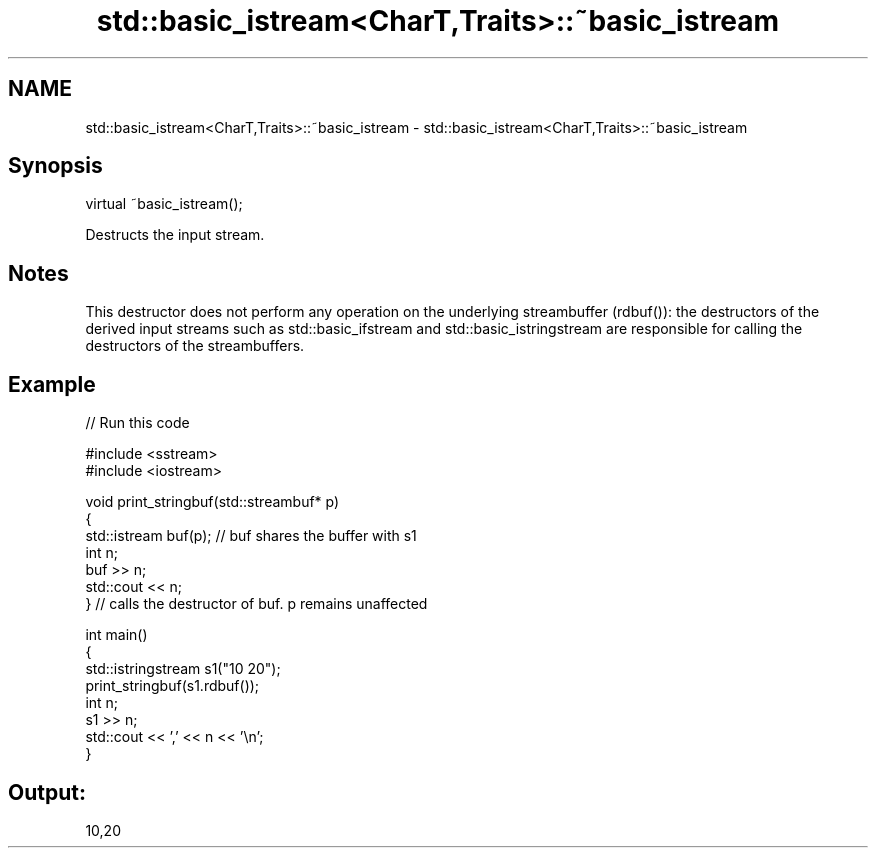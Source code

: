 .TH std::basic_istream<CharT,Traits>::~basic_istream 3 "2020.03.24" "http://cppreference.com" "C++ Standard Libary"
.SH NAME
std::basic_istream<CharT,Traits>::~basic_istream \- std::basic_istream<CharT,Traits>::~basic_istream

.SH Synopsis
   virtual ~basic_istream();

   Destructs the input stream.

.SH Notes

   This destructor does not perform any operation on the underlying streambuffer (rdbuf()): the destructors of the derived input streams such as std::basic_ifstream and std::basic_istringstream are responsible for calling the destructors of the streambuffers.

.SH Example

   
// Run this code

 #include <sstream>
 #include <iostream>

 void print_stringbuf(std::streambuf* p)
 {
     std::istream buf(p); // buf shares the buffer with s1
     int n;
     buf >> n;
     std::cout << n;
 } // calls the destructor of buf. p remains unaffected

 int main()
 {
     std::istringstream s1("10 20");
     print_stringbuf(s1.rdbuf());
     int n;
     s1 >> n;
     std::cout << ',' << n << '\\n';
 }

.SH Output:

 10,20
